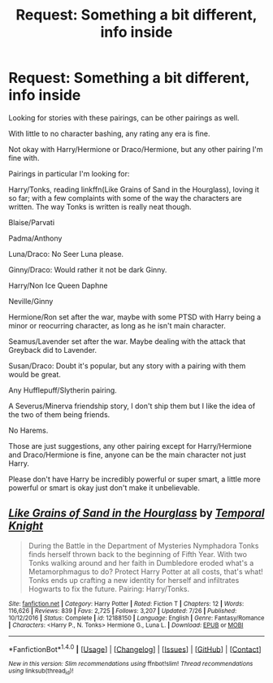 #+TITLE: Request: Something a bit different, info inside

* Request: Something a bit different, info inside
:PROPERTIES:
:Author: SnarkyAndProud
:Score: 3
:DateUnix: 1512798233.0
:DateShort: 2017-Dec-09
:FlairText: Request
:END:
Looking for stories with these pairings, can be other pairings as well.

With little to no character bashing, any rating any era is fine.

Not okay with Harry/Hermione or Draco/Hermione, but any other pairing I'm fine with.

Pairings in particular I'm looking for:

Harry/Tonks, reading linkffn(Like Grains of Sand in the Hourglass), loving it so far; with a few complaints with some of the way the characters are written. The way Tonks is written is really neat though.

Blaise/Parvati

Padma/Anthony

Luna/Draco: No Seer Luna please.

Ginny/Draco: Would rather it not be dark Ginny.

Harry/Non Ice Queen Daphne

Neville/Ginny

Hermione/Ron set after the war, maybe with some PTSD with Harry being a minor or reocurring character, as long as he isn't main character.

Seamus/Lavender set after the war. Maybe dealing with the attack that Greyback did to Lavender.

Susan/Draco: Doubt it's popular, but any story with a pairing with them would be great.

Any Hufflepuff/Slytherin pairing.

A Severus/Minerva friendship story, I don't ship them but I like the idea of the two of them being friends.

No Harems.

Those are just suggestions, any other pairing except for Harry/Hermione and Draco/Hermione is fine, anyone can be the main character not just Harry.

Please don't have Harry be incredibly powerful or super smart, a little more powerful or smart is okay just don't make it unbelievable.


** [[http://www.fanfiction.net/s/12188150/1/][*/Like Grains of Sand in the Hourglass/*]] by [[https://www.fanfiction.net/u/1057022/Temporal-Knight][/Temporal Knight/]]

#+begin_quote
  During the Battle in the Department of Mysteries Nymphadora Tonks finds herself thrown back to the beginning of Fifth Year. With two Tonks walking around and her faith in Dumbledore eroded what's a Metamorphmagus to do? Protect Harry Potter at all costs, that's what! Tonks ends up crafting a new identity for herself and infiltrates Hogwarts to fix the future. Pairing: Harry/Tonks.
#+end_quote

^{/Site/: [[http://www.fanfiction.net/][fanfiction.net]] *|* /Category/: Harry Potter *|* /Rated/: Fiction T *|* /Chapters/: 12 *|* /Words/: 116,626 *|* /Reviews/: 839 *|* /Favs/: 2,725 *|* /Follows/: 3,207 *|* /Updated/: 7/26 *|* /Published/: 10/12/2016 *|* /Status/: Complete *|* /id/: 12188150 *|* /Language/: English *|* /Genre/: Fantasy/Romance *|* /Characters/: <Harry P., N. Tonks> Hermione G., Luna L. *|* /Download/: [[http://www.ff2ebook.com/old/ffn-bot/index.php?id=12188150&source=ff&filetype=epub][EPUB]] or [[http://www.ff2ebook.com/old/ffn-bot/index.php?id=12188150&source=ff&filetype=mobi][MOBI]]}

--------------

*FanfictionBot*^{1.4.0} *|* [[[https://github.com/tusing/reddit-ffn-bot/wiki/Usage][Usage]]] | [[[https://github.com/tusing/reddit-ffn-bot/wiki/Changelog][Changelog]]] | [[[https://github.com/tusing/reddit-ffn-bot/issues/][Issues]]] | [[[https://github.com/tusing/reddit-ffn-bot/][GitHub]]] | [[[https://www.reddit.com/message/compose?to=tusing][Contact]]]

^{/New in this version: Slim recommendations using/ ffnbot!slim! /Thread recommendations using/ linksub(thread_id)!}
:PROPERTIES:
:Author: FanfictionBot
:Score: 1
:DateUnix: 1512798253.0
:DateShort: 2017-Dec-09
:END:
